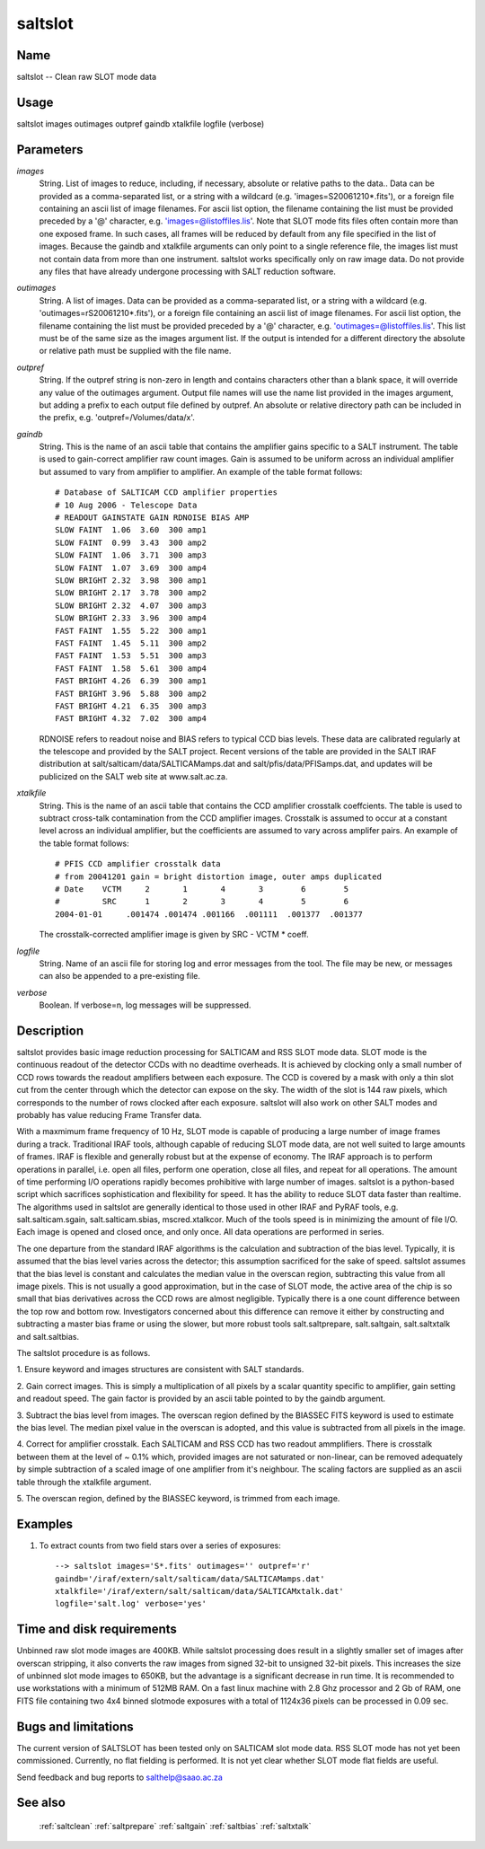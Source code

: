 .. _saltslot:

********
saltslot
********


Name
====

saltslot -- Clean raw SLOT mode data

Usage
=====

saltslot images outimages outpref gaindb xtalkfile logfile (verbose)

Parameters
==========


*images*
    String. List of images to reduce, including, if necessary, absolute or
    relative paths to the data.. Data can be provided as a comma-separated
    list, or a string with a wildcard (e.g. 'images=S20061210*.fits'), or
    a foreign file containing an ascii list of image filenames. For ascii
    list option, the filename containing the list must be provided
    preceded by a '@' character, e.g. 'images=@listoffiles.lis'. Note that
    SLOT mode fits files often contain more than one exposed frame.  In
    such cases, all frames will be reduced by default from any file
    specified in the list of images. Because the gaindb and xtalkfile
    arguments can only point to a single reference file, the images list
    must not contain data from more than one instrument. saltslot works
    specifically only on raw image data. Do not provide any files that
    have already undergone processing with SALT reduction software.

*outimages*
    String. A list of images. Data can be provided as a comma-separated
    list, or a string with a wildcard (e.g. 'outimages=rS20061210*.fits'), or
    a foreign file containing an ascii list of image filenames. For ascii
    list option, the filename containing the list must be provided
    preceded by a '@' character, e.g. 'outimages=@listoffiles.lis'. This list
    must be of the same size as the images argument list. If the
    output is intended for a different directory the absolute or relative
    path must be supplied with the file name.

*outpref*
    String. If the outpref string is non-zero in length and contains
    characters other than a blank space, it will override any value of the
    outimages argument. Output file names will use the name list provided
    in the images argument, but adding a prefix to each output file
    defined by outpref. An absolute or relative directory path can be
    included in the prefix, e.g. 'outpref=/Volumes/data/x'.

*gaindb*
    String. This is the name of an ascii table that contains the amplifier
    gains specific to a SALT instrument. The table is used to gain-correct
    amplifier raw count images. Gain is assumed to be uniform across an
    individual amplifier but assumed to vary from amplifier to amplifier.
    An example of the table format follows::

        # Database of SALTICAM CCD amplifier properties
        # 10 Aug 2006 - Telescope Data
        # READOUT GAINSTATE GAIN RDNOISE BIAS AMP
        SLOW FAINT  1.06  3.60  300 amp1
        SLOW FAINT  0.99  3.43  300 amp2
        SLOW FAINT  1.06  3.71  300 amp3
        SLOW FAINT  1.07  3.69  300 amp4
        SLOW BRIGHT 2.32  3.98  300 amp1
        SLOW BRIGHT 2.17  3.78  300 amp2
        SLOW BRIGHT 2.32  4.07  300 amp3
        SLOW BRIGHT 2.33  3.96  300 amp4
        FAST FAINT  1.55  5.22  300 amp1
        FAST FAINT  1.45  5.11  300 amp2
        FAST FAINT  1.53  5.51  300 amp3
        FAST FAINT  1.58  5.61  300 amp4
        FAST BRIGHT 4.26  6.39  300 amp1
        FAST BRIGHT 3.96  5.88  300 amp2
        FAST BRIGHT 4.21  6.35  300 amp3
        FAST BRIGHT 4.32  7.02  300 amp4

    RDNOISE refers to readout noise and BIAS refers to typical CCD bias levels.
    These data are calibrated regularly at the telescope and provided by the
    SALT project. Recent versions of the table are provided in the SALT IRAF
    distribution at salt/salticam/data/SALTICAMamps.dat and salt/pfis/data/PFISamps.dat,
    and updates will be publicized on the SALT web site at www.salt.ac.za.

*xtalkfile*
    String. This is the name of an ascii table that contains the CCD amplifier
    crosstalk coeffcients.  The table is used to subtract cross-talk contamination
    from the CCD amplifier images. Crosstalk is assumed to occur at a constant
    level across an individual amplifier, but the coefficients are assumed to
    vary across amplifer pairs. An example of the table format follows::

        # PFIS CCD amplifier crosstalk data
        # from 20041201 gain = bright distortion image, outer amps duplicated
        # Date    VCTM     2       1       4       3        6        5
        #         SRC      1       2       3       4        5        6
        2004-01-01     .001474 .001474 .001166  .001111  .001377  .001377

    The crosstalk-corrected amplifier image is given by SRC - VCTM * coeff.

*logfile*
    String. Name of an ascii file for storing log and error messages
    from the tool. The file may be new, or messages can also be appended to a
    pre-existing file.

*verbose*
    Boolean. If verbose=n, log messages will be suppressed.

Description
===========

saltslot provides basic image reduction processing for SALTICAM and
RSS SLOT mode data. SLOT mode is the continuous readout of the
detector CCDs with no deadtime overheads. It is achieved by clocking
only a small number of CCD rows towards the readout amplifiers between
each exposure.  The CCD is covered by a mask with only a thin slot cut
from the center through which the detector can expose on the sky. The
width of the slot is 144 raw pixels, which corresponds to the number
of rows clocked after each exposure. saltslot will also work on other
SALT modes and probably has value reducing Frame Transfer data.

With a maxmimum frame frequency of 10 Hz, SLOT mode is capable of
producing a large number of image frames during a track. Traditional
IRAF tools, although capable of reducing SLOT mode data, are not well
suited to large amounts of frames. IRAF is flexible and generally
robust but at the expense of economy. The IRAF approach is to perform
operations in parallel, i.e. open all files, perform one operation,
close all files, and repeat for all operations. The amount of time
performing I/O operations rapidly becomes prohibitive with large
number of images.  saltslot is a python-based script which sacrifices
sophistication and flexibility for speed. It has the ability to reduce
SLOT data faster than realtime. The algorithms used in saltslot are
generally identical to those used in other IRAF and PyRAF tools,
e.g. salt.salticam.sgain, salt.salticam.sbias, mscred.xtalkcor. Much
of the tools speed is in minimizing the amount of file I/O. Each image
is opened and closed once, and only once. All data operations are
performed in series.

The one departure from the standard IRAF algorithms is the calculation
and subtraction of the bias level. Typically, it is assumed that the
bias level varies across the detector; this assumption sacrificed for
the sake of speed. saltslot assumes that the bias level is constant
and calculates the median value in the overscan region, subtracting
this value from all image pixels. This is not usually a good
approximation, but in the case of SLOT mode, the active area of the
chip is so small that bias derivatives across the CCD rows are almost
negligible. Typically there is a one count difference between the top
row and bottom row. Investigators concerned about this difference can
remove it either by constructing and subtracting a master bias frame
or using the slower, but more robust tools salt.saltprepare,
salt.saltgain, salt.saltxtalk and salt.saltbias.

The saltslot procedure is as follows.

1. Ensure keyword and images structures are consistent with SALT
standards.

2. Gain correct images. This is simply a multiplication of all pixels by
a scalar quantity specific to amplifier, gain setting and readout
speed. The gain factor is provided by an ascii table pointed to by the
gaindb argument.

3. Subtract the bias level from images. The overscan region defined by
the BIASSEC FITS keyword is used to estimate the bias level. The median
pixel value in the overscan is adopted, and this value is subtracted
from all pixels in the image.

4. Correct for amplifier crosstalk. Each SALTICAM and RSS CCD has two
readout ammplifiers. There is crosstalk between them at the level of ~
0.1% which, provided images are not saturated or non-linear, can be
removed adequately by simple subtraction of a scaled image of one
amplifier from it's neighbour. The scaling factors are supplied as
an ascii table through the xtalkfile argument.

5. The overscan region, defined by the BIASSEC keyword, is trimmed
from each image.


Examples
========

1. To extract counts from two field stars over a series of exposures::

    --> saltslot images='S*.fits' outimages='' outpref='r'
    gaindb='/iraf/extern/salt/salticam/data/SALTICAMamps.dat'
    xtalkfile='/iraf/extern/salt/salticam/data/SALTICAMxtalk.dat'
    logfile='salt.log' verbose='yes'

Time and disk requirements
==========================

Unbinned raw slot mode images are 400KB. While saltslot processing does
result in a slightly smaller set of images after overscan stripping, it
also converts the raw images from signed 32-bit to unsigned 32-bit pixels.
This increases the size of unbinned slot mode images to 650KB, but the
advantage is a significant decrease in run time. It is recommended
to use workstations with a minimum of 512MB RAM. On a fast linux
machine with 2.8 Ghz processor and 2 Gb of RAM, one FITS file containing
two 4x4 binned slotmode exposures with a total of 1124x36 pixels can be
processed in 0.09 sec.

Bugs and limitations
====================

The current version of SALTSLOT has been tested only on SALTICAM slot
mode data. RSS SLOT mode has not yet been commissioned. Currently,
no flat fielding is performed. It is not yet clear whether
SLOT mode flat fields are useful.

Send feedback and bug reports to salthelp@saao.ac.za

See also
========

 :ref:`saltclean` :ref:`saltprepare` :ref:`saltgain` :ref:`saltbias` :ref:`saltxtalk`